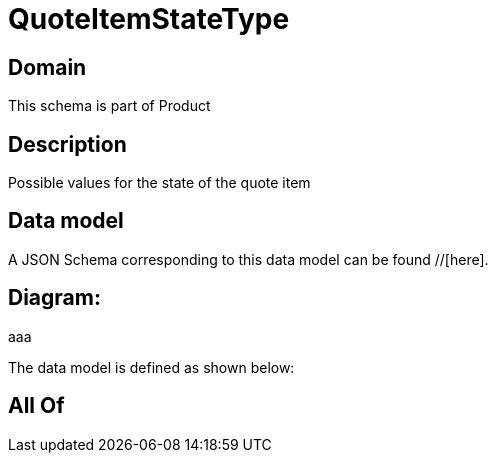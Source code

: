= QuoteItemStateType

[#domain]
== Domain

This schema is part of Product

[#description]
== Description
Possible values for the state of the quote item


[#data_model]
== Data model

A JSON Schema corresponding to this data model can be found //[here].

== Diagram:
aaa

The data model is defined as shown below:


[#all_of]
== All Of


